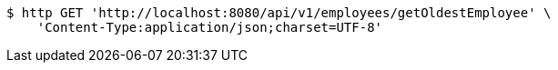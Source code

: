 [source,bash]
----
$ http GET 'http://localhost:8080/api/v1/employees/getOldestEmployee' \
    'Content-Type:application/json;charset=UTF-8'
----